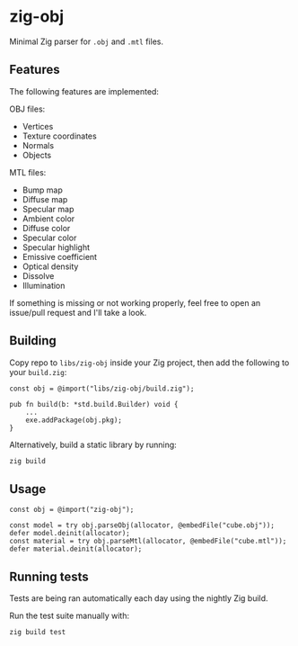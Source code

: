 * zig-obj
[[https://github.com/chip2n/zig-obj/workflows/CI/badge.svg]]

Minimal Zig parser for ~.obj~ and ~.mtl~ files.

** Features

The following features are implemented:

OBJ files:
- Vertices
- Texture coordinates
- Normals
- Objects

MTL files:
- Bump map
- Diffuse map
- Specular map
- Ambient color
- Diffuse color
- Specular color
- Specular highlight
- Emissive coefficient
- Optical density
- Dissolve
- Illumination

If something is missing or not working properly, feel free to open an issue/pull
request and I'll take a look.

** Building

Copy repo to ~libs/zig-obj~ inside your Zig project, then add the following to
your ~build.zig~:

#+begin_src zig
const obj = @import("libs/zig-obj/build.zig");

pub fn build(b: *std.build.Builder) void {
    ...
    exe.addPackage(obj.pkg);
}
#+end_src

Alternatively, build a static library by running:

#+begin_src bash
zig build
#+end_src

** Usage

#+begin_src zig
const obj = @import("zig-obj");

const model = try obj.parseObj(allocator, @embedFile("cube.obj"));
defer model.deinit(allocator);
const material = try obj.parseMtl(allocator, @embedFile("cube.mtl"));
defer material.deinit(allocator);
#+end_src

** Running tests

Tests are being ran automatically each day using the nightly Zig build.

Run the test suite manually with:

#+begin_src bash
zig build test
#+end_src
